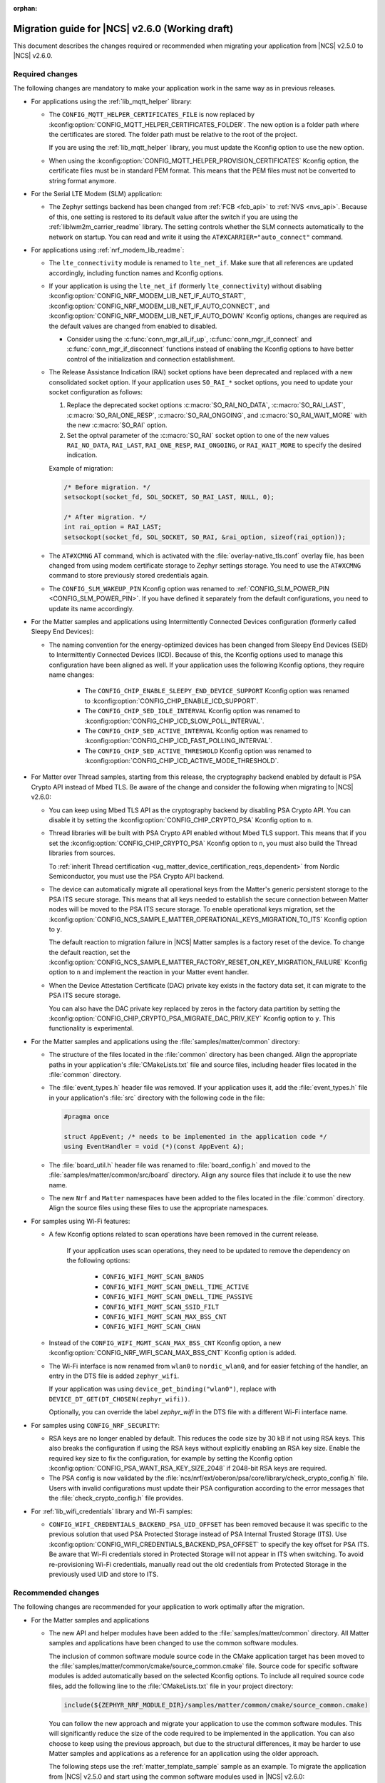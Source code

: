 :orphan:

.. _migration_2.6:

Migration guide for |NCS| v2.6.0 (Working draft)
################################################

This document describes the changes required or recommended when migrating your application from |NCS| v2.5.0 to |NCS| v2.6.0.

Required changes
****************

The following changes are mandatory to make your application work in the same way as in previous releases.

* For applications using the :ref:`lib_mqtt_helper` library:

  * The ``CONFIG_MQTT_HELPER_CERTIFICATES_FILE`` is now replaced by :kconfig:option:`CONFIG_MQTT_HELPER_CERTIFICATES_FOLDER`.
    The new option is a folder path where the certificates are stored.
    The folder path must be relative to the root of the project.

    If you are using the :ref:`lib_mqtt_helper` library, you must update the Kconfig option to use the new option.

  * When using the :kconfig:option:`CONFIG_MQTT_HELPER_PROVISION_CERTIFICATES` Kconfig option, the certificate files must be in standard PEM format.
    This means that the PEM files must not be converted to string format anymore.

* For the Serial LTE Modem (SLM) application:

  * The Zephyr settings backend has been changed from :ref:`FCB <fcb_api>` to :ref:`NVS <nvs_api>`.
    Because of this, one setting is restored to its default value after the switch if you are using the :ref:`liblwm2m_carrier_readme` library.
    The setting controls whether the SLM connects automatically to the network on startup.
    You can read and write it using the ``AT#XCARRIER="auto_connect"`` command.

* For applications using :ref:`nrf_modem_lib_readme`:

  * The  ``lte_connectivity`` module is renamed to ``lte_net_if``.
    Make sure that all references are updated accordingly, including function names and Kconfig options.

  * If your application is using the ``lte_net_if`` (formerly ``lte_connectivity``) without disabling :kconfig:option:`CONFIG_NRF_MODEM_LIB_NET_IF_AUTO_START`, :kconfig:option:`CONFIG_NRF_MODEM_LIB_NET_IF_AUTO_CONNECT`, and :kconfig:option:`CONFIG_NRF_MODEM_LIB_NET_IF_AUTO_DOWN` Kconfig options, changes are required as the default values are changed from enabled to disabled.

    * Consider using the :c:func:`conn_mgr_all_if_up`, :c:func:`conn_mgr_if_connect` and :c:func:`conn_mgr_if_disconnect` functions instead of enabling the Kconfig options to have better control of the initialization and connection establishment.

  * The Release Assistance Indication (RAI) socket options have been deprecated and replaced with a new consolidated socket option.
    If your application uses ``SO_RAI_*`` socket options, you need to update your socket configuration as follows:

    #. Replace the deprecated socket options :c:macro:`SO_RAI_NO_DATA`, :c:macro:`SO_RAI_LAST`, :c:macro:`SO_RAI_ONE_RESP`, :c:macro:`SO_RAI_ONGOING`, and :c:macro:`SO_RAI_WAIT_MORE` with the new :c:macro:`SO_RAI` option.
    #. Set the optval parameter of the :c:macro:`SO_RAI` socket option to one of the new values ``RAI_NO_DATA``, ``RAI_LAST``, ``RAI_ONE_RESP``, ``RAI_ONGOING``, or ``RAI_WAIT_MORE`` to specify the desired indication.

    Example of migration:

    .. code-block:: c

      /* Before migration. */
      setsockopt(socket_fd, SOL_SOCKET, SO_RAI_LAST, NULL, 0);

      /* After migration. */
      int rai_option = RAI_LAST;
      setsockopt(socket_fd, SOL_SOCKET, SO_RAI, &rai_option, sizeof(rai_option));

  * The ``AT#XCMNG`` AT command, which is activated with the :file:`overlay-native_tls.conf` overlay file, has been changed from using modem certificate storage to Zephyr settings storage.
    You need to use the ``AT#XCMNG`` command to store previously stored credentials again.

  * The ``CONFIG_SLM_WAKEUP_PIN`` Kconfig option was renamed to :ref:`CONFIG_SLM_POWER_PIN <CONFIG_SLM_POWER_PIN>`.
    If you have defined it separately from the default configurations, you need to update its name accordingly.

* For the Matter samples and applications using Intermittently Connected Devices configuration (formerly called Sleepy End Devices):

  * The naming convention for the energy-optimized devices has been changed from Sleepy End Devices (SED) to Intermittently Connected Devices (ICD).
    Because of this, the Kconfig options used to manage this configuration have been aligned as well.
    If your application uses the following Kconfig options, they require name changes:

      * The ``CONFIG_CHIP_ENABLE_SLEEPY_END_DEVICE_SUPPORT`` Kconfig option was renamed to :kconfig:option:`CONFIG_CHIP_ENABLE_ICD_SUPPORT`.
      * The ``CONFIG_CHIP_SED_IDLE_INTERVAL`` Kconfig option was renamed to :kconfig:option:`CONFIG_CHIP_ICD_SLOW_POLL_INTERVAL`.
      * The ``CONFIG_CHIP_SED_ACTIVE_INTERVAL`` Kconfig option was renamed to :kconfig:option:`CONFIG_CHIP_ICD_FAST_POLLING_INTERVAL`.
      * The ``CONFIG_CHIP_SED_ACTIVE_THRESHOLD`` Kconfig option was renamed to :kconfig:option:`CONFIG_CHIP_ICD_ACTIVE_MODE_THRESHOLD`.

* For Matter over Thread samples, starting from this release, the cryptography backend enabled by default is PSA Crypto API instead of Mbed TLS.
  Be aware of the change and consider the following when migrating to |NCS| v2.6.0:

  * You can keep using Mbed TLS API as the cryptography backend by disabling PSA Crypto API.
    You can disable it by setting the :kconfig:option:`CONFIG_CHIP_CRYPTO_PSA` Kconfig option to ``n``.
  * Thread libraries will be built with PSA Crypto API enabled without Mbed TLS support.
    This means that if you set the :kconfig:option:`CONFIG_CHIP_CRYPTO_PSA` Kconfig option to ``n``, you must also build the Thread libraries from sources.

    To :ref:`inherit Thread certification <ug_matter_device_certification_reqs_dependent>` from Nordic Semiconductor, you must use the PSA Crypto API backend.
  * The device can automatically migrate all operational keys from the Matter's generic persistent storage to the PSA ITS secure storage.
    This means that all keys needed to establish the secure connection between Matter nodes will be moved to the PSA ITS secure storage.
    To enable operational keys migration, set the :kconfig:option:`CONFIG_NCS_SAMPLE_MATTER_OPERATIONAL_KEYS_MIGRATION_TO_ITS` Kconfig option to ``y``.

    The default reaction to migration failure in |NCS| Matter samples is a factory reset of the device.
    To change the default reaction, set the :kconfig:option:`CONFIG_NCS_SAMPLE_MATTER_FACTORY_RESET_ON_KEY_MIGRATION_FAILURE` Kconfig option to ``n`` and implement the reaction in your Matter event handler.
  * When the Device Attestation Certificate (DAC) private key exists in the factory data set, it can migrate to the PSA ITS secure storage.

    You can also have the DAC private key replaced by zeros in the factory data partition by setting the :kconfig:option:`CONFIG_CHIP_CRYPTO_PSA_MIGRATE_DAC_PRIV_KEY` Kconfig option to ``y``.
    This functionality is experimental.

* For the Matter samples and applications using the :file:`samples/matter/common` directory:

  * The structure of the files located in the :file:`common` directory has been changed.
    Align the appropriate paths in your application's :file:`CMakeLists.txt` file and source files, including header files located in the :file:`common` directory.
  * The :file:`event_types.h` header file was removed.
    If your application uses it, add the :file:`event_types.h` file in your application's :file:`src` directory with the following code in the file:

    .. code-block:: C++

       #pragma once

       struct AppEvent; /* needs to be implemented in the application code */
       using EventHandler = void (*)(const AppEvent &);

  * The :file:`board_util.h` header file was renamed to :file:`board_config.h` and moved to the :file:`samples/matter/common/src/board` directory.
    Align any source files that include it to use the new name.
  * The new ``Nrf`` and ``Matter`` namespaces have been added to the files located in the :file:`common` directory.
    Align the source files using these files to use the appropriate namespaces.

* For samples using Wi-Fi features:

  * A few Kconfig options related to scan operations have been removed in the current release.

     If your application uses scan operations, they need to be updated to remove the dependency on the following options:

      * ``CONFIG_WIFI_MGMT_SCAN_BANDS``
      * ``CONFIG_WIFI_MGMT_SCAN_DWELL_TIME_ACTIVE``
      * ``CONFIG_WIFI_MGMT_SCAN_DWELL_TIME_PASSIVE``
      * ``CONFIG_WIFI_MGMT_SCAN_SSID_FILT``
      * ``CONFIG_WIFI_MGMT_SCAN_MAX_BSS_CNT``
      * ``CONFIG_WIFI_MGMT_SCAN_CHAN``

  * Instead of the ``CONFIG_WIFI_MGMT_SCAN_MAX_BSS_CNT`` Kconfig option, a new :kconfig:option:`CONFIG_NRF_WIFI_SCAN_MAX_BSS_CNT` Kconfig option is added.

  * The Wi-Fi interface is now renamed from ``wlan0`` to ``nordic_wlan0``, and for easier fetching of the handler, an entry in the DTS file is added ``zephyr_wifi``.

    If your application was using ``device_get_binding("wlan0")``, replace with ``DEVICE_DT_GET(DT_CHOSEN(zephyr_wifi))``.

    Optionally, you can override the label `zephyr_wifi` in the DTS file with a different Wi-Fi interface name.

* For samples using ``CONFIG_NRF_SECURITY``:

  * RSA keys are no longer enabled by default.
    This reduces the code size by 30 kB if not using RSA keys.
    This also breaks the configuration if using the RSA keys without explicitly enabling an RSA key size.
    Enable the required key size to fix the configuration, for example by setting the Kconfig option :kconfig:option:`CONFIG_PSA_WANT_RSA_KEY_SIZE_2048` if 2048-bit RSA keys are required.

  * The PSA config is now validated by the :file:`ncs/nrf/ext/oberon/psa/core/library/check_crypto_config.h` file.
    Users with invalid configurations must update their PSA configuration according to the error messages that the :file:`check_crypto_config.h` file provides.

* For :ref:`lib_wifi_credentials` library and Wi-Fi samples:

  * ``CONFIG_WIFI_CREDENTIALS_BACKEND_PSA_UID_OFFSET`` has been removed because it was specific to the previous solution that used PSA Protected Storage instead of PSA Internal Trusted Storage (ITS).
    Use :kconfig:option:`CONFIG_WIFI_CREDENTIALS_BACKEND_PSA_OFFSET` to specify the key offset for PSA ITS.
    Be aware that Wi-Fi credentials stored in Protected Storage will not appear in ITS when switching.
    To avoid re-provisioning Wi-Fi credentials, manually read out the old credentials from Protected Storage in the previously used UID and store to ITS.

Recommended changes
*******************

The following changes are recommended for your application to work optimally after the migration.

* For the Matter samples and applications

  * The new API and helper modules have been added to the :file:`samples/matter/common` directory.
    All Matter samples and applications have been changed to use the common software modules.

    The inclusion of common software module source code in the CMake application target has been moved to the :file:`samples/matter/common/cmake/source_common.cmake` file.
    Source code for specific software modules is added automatically based on the selected Kconfig options.
    To include all required source code files, add the following line to the :file:`CMakeLists.txt` file in your project directory:

    .. code-block:: console

      include(${ZEPHYR_NRF_MODULE_DIR}/samples/matter/common/cmake/source_common.cmake)

    You can follow the new approach and migrate your application to use the common software modules.
    This will significantly reduce the size of the code required to be implemented in the application.
    You can also choose to keep using the previous approach, but due to the structural differences, it may be harder to use Matter samples and applications as a reference for an application using the older approach.

    The following steps use the :ref:`matter_template_sample` sample as an example.
    To migrate the application from |NCS| v2.5.0 and start using the common software modules used in |NCS| v2.6.0:

    * Replace the code used for initialization and handling of the board's components, like LEDs or buttons, with the common ``board`` module.
      The ``board`` module handles buttons and LEDs in a way consistent with Matter samples UI.
      It uses the ``task_executor`` common module for posting a board-related event.
      You can also use the ``task_executor`` module for posting and dispatching events in your application.

      To replace the |NCS| v2.5.0 compliant implementation with the ``board`` module, complete the following steps:

      1. Remove the following code from the :file:`app_task.h` file:

         .. code-block:: C++

          #include "app_event.h"
          #include "led_widget.h"

          static void PostEvent(const AppEvent &event);
          void CancelTimer();
          void StartTimer(uint32_t timeoutInMs);

          static void DispatchEvent(const AppEvent &event);
          static void UpdateLedStateEventHandler(const AppEvent &event);
          static void FunctionHandler(const AppEvent &event);
          static void FunctionTimerEventHandler(const AppEvent &event);
          static void ButtonEventHandler(uint32_t buttonState, uint32_t hasChanged);
          static void LEDStateUpdateHandler(LEDWidget &ledWidget);
          static void FunctionTimerTimeoutCallback(k_timer *timer);
          static void UpdateStatusLED();

          FunctionEvent mFunction = FunctionEvent::NoneSelected;
          bool mFunctionTimerActive = false;

      #. Remove the following code from the :file:`app_task.cpp` file:

         .. code-block:: C++

          #include "app_config.h"
          #include "led_util.h"
          #include "board_util.h"
          #include <dk_buttons_and_leds.h>

          namespace
          {
          constexpr size_t kAppEventQueueSize = 10;
          constexpr uint32_t kFactoryResetTriggerTimeout = 6000;

          K_MSGQ_DEFINE(sAppEventQueue, sizeof(AppEvent), kAppEventQueueSize, alignof(AppEvent));
          k_timer sFunctionTimer;

          LEDWidget sStatusLED;
          #if NUMBER_OF_LEDS == 2
          FactoryResetLEDsWrapper<1> sFactoryResetLEDs{ { FACTORY_RESET_SIGNAL_LED } };
          #else
          FactoryResetLEDsWrapper<3> sFactoryResetLEDs{ { FACTORY_RESET_SIGNAL_LED, FACTORY_RESET_SIGNAL_LED1,
                      FACTORY_RESET_SIGNAL_LED2 } };
          #endif

          bool sIsNetworkProvisioned = false;
          bool sIsNetworkEnabled = false;
          bool sHaveBLEConnections = false;
          } /* namespace */

          namespace LedConsts
          {
          namespace StatusLed
          {
            namespace Unprovisioned
            {
              constexpr uint32_t kOn_ms{ 100 };
              constexpr uint32_t kOff_ms{ kOn_ms };
            } /* namespace Unprovisioned */
            namespace Provisioned
            {
              constexpr uint32_t kOn_ms{ 50 };
              constexpr uint32_t kOff_ms{ 950 };
            } /* namespace Provisioned */

          } /* namespace StatusLed */
          } /* namespace LedConsts */

          void AppTask::ButtonEventHandler(uint32_t buttonState, uint32_t hasChanged)
          {
            AppEvent button_event;
            button_event.Type = AppEventType::Button;

            if (FUNCTION_BUTTON_MASK & hasChanged) {
              button_event.ButtonEvent.PinNo = FUNCTION_BUTTON;
              button_event.ButtonEvent.Action =
                static_cast<uint8_t>((FUNCTION_BUTTON_MASK & buttonState) ? AppEventType::ButtonPushed :
                                  AppEventType::ButtonReleased);
              button_event.Handler = FunctionHandler;
              PostEvent(button_event);
            }
          }

          void AppTask::FunctionTimerTimeoutCallback(k_timer *timer)
          {
            if (!timer) {
              return;
            }

            AppEvent event;
            event.Type = AppEventType::Timer;
            event.TimerEvent.Context = k_timer_user_data_get(timer);
            event.Handler = FunctionTimerEventHandler;
            PostEvent(event);
          }

          void AppTask::FunctionTimerEventHandler(const AppEvent &)
          {
            if (Instance().mFunction == FunctionEvent::FactoryReset) {
              Instance().mFunction = FunctionEvent::NoneSelected;
              LOG_INF("Factory Reset triggered");

              sStatusLED.Set(true);
              sFactoryResetLEDs.Set(true);

              chip::Server::GetInstance().ScheduleFactoryReset();
            }
          }

          void AppTask::FunctionHandler(const AppEvent &event)
          {
            if (event.ButtonEvent.PinNo != FUNCTION_BUTTON)
              return;

            if (event.ButtonEvent.Action == static_cast<uint8_t>(AppEventType::ButtonPushed)) {
              Instance().StartTimer(kFactoryResetTriggerTimeout);
              Instance().mFunction = FunctionEvent::FactoryReset;
            } else if (event.ButtonEvent.Action == static_cast<uint8_t>(AppEventType::ButtonReleased)) {
              if (Instance().mFunction == FunctionEvent::FactoryReset) {
                sFactoryResetLEDs.Set(false);
                UpdateStatusLED();
                Instance().CancelTimer();
                Instance().mFunction = FunctionEvent::NoneSelected;
                LOG_INF("Factory Reset has been Canceled");
              }
            }
          }

          void AppTask::LEDStateUpdateHandler(LEDWidget &ledWidget)
          {
            AppEvent event;
            event.Type = AppEventType::UpdateLedState;
            event.Handler = UpdateLedStateEventHandler;
            event.UpdateLedStateEvent.LedWidget = &ledWidget;
            PostEvent(event);
          }

          void AppTask::UpdateLedStateEventHandler(const AppEvent &event)
          {
            if (event.Type == AppEventType::UpdateLedState) {
              event.UpdateLedStateEvent.LedWidget->UpdateState();
            }
          }

          void AppTask::UpdateStatusLED()
          {
            /* Update the status LED.
            *
            * If IPv6 networking and service provisioned, keep the LED On constantly.
            *
            * If the system has BLE connection(s) uptill the stage above, THEN blink the LED at an even
            * rate of 100ms.
            *
            * Otherwise, blink the LED for a very short time. */
            if (sIsNetworkProvisioned && sIsNetworkEnabled) {
              sStatusLED.Set(true);
            } else if (sHaveBLEConnections) {
              sStatusLED.Blink(LedConsts::StatusLed::Unprovisioned::kOn_ms,
                  LedConsts::StatusLed::Unprovisioned::kOff_ms);
            } else {
              sStatusLED.Blink(LedConsts::StatusLed::Provisioned::kOn_ms, LedConsts::StatusLed::Provisioned::kOff_ms);
            }
          }

          void AppTask::CancelTimer()
          {
            k_timer_stop(&sFunctionTimer);
          }

          void AppTask::StartTimer(uint32_t timeoutInMs)
          {
            k_timer_start(&sFunctionTimer, K_MSEC(timeoutInMs), K_NO_WAIT);
          }

          void AppTask::PostEvent(const AppEvent &event)
          {
            if (k_msgq_put(&sAppEventQueue, &event, K_NO_WAIT) != 0) {
              LOG_INF("Failed to post event to app task event queue");
            }
          }

          void AppTask::DispatchEvent(const AppEvent &event)
          {
            if (event.Handler) {
              event.Handler(event);
            } else {
              LOG_INF("Event received with no handler. Dropping event.");
            }
          }

      #. Include the ``board`` and ``task_executor`` modules to the :file:`app_task.cpp` file.

         .. code-block:: C++

          #include "app/task_executor.h"
          #include "board/board.h"

      #. Replace the code in the :c:func:`Init` method, in the :file:`app_task.cpp` file.
         The :c:func:`Init` method from the ``board`` module has two optional arguments, that you can use to pass your own handler implementations for handling buttons or LEDs.

         * Remove:

           .. code-block:: C++

            /* Initialize LEDs */
            LEDWidget::InitGpio();
            LEDWidget::SetStateUpdateCallback(LEDStateUpdateHandler);

            sStatusLED.Init(SYSTEM_STATE_LED);

            UpdateStatusLED();

            /* Initialize buttons */
            int ret = dk_buttons_init(ButtonEventHandler);
            if (ret) {
              LOG_ERR("dk_buttons_init() failed");
              return chip::System::MapErrorZephyr(ret);
            }

            /* Initialize function timer */
            k_timer_init(&sFunctionTimer, &AppTask::FunctionTimerTimeoutCallback, nullptr);
            k_timer_user_data_set(&sFunctionTimer, this);

         * Add:

           .. code-block:: C++

            if (!Nrf::GetBoard().Init()) {
                LOG_ERR("User interface initialization failed.");
                return CHIP_ERROR_INCORRECT_STATE;
            }

      #. Replace the code in the :c:func:`StartApp` method, in the :file:`app_task.cpp` file:

         * Remove:

           .. code-block:: C++

            AppEvent event = {};

            k_msgq_get(&sAppEventQueue, &event, K_FOREVER);
            DispatchEvent(event);

         * Add in the while loop:

           .. code-block:: C++

            Nrf::DispatchNextTask();

      #. Replace the code in the :c:func:`ChipEventHandler` method, in the :file:`app_task.cpp` file:

         * Add at the top of the method:

           .. code-block:: C++

            bool sIsNetworkProvisioned = false;
            bool sIsNetworkEnabled = false;

         * Remove for the :c:enum:`kCHIPoBLEAdvertisingChange` enum:

           .. code-block:: C++

            sHaveBLEConnections = ConnectivityMgr().NumBLEConnections() != 0;
            UpdateStatusLED();

         * Add for the :c:enum:`kCHIPoBLEAdvertisingChange` enum:

           .. code-block:: C++

            if (ConnectivityMgr().NumBLEConnections() != 0) {
              Nrf::GetBoard().UpdateDeviceState(Nrf::DeviceState::DeviceConnectedBLE);
            }

         * Remove for the :c:enum:`kThreadStateChange` and the :c:enum:`kWiFiConnectivityChange` enums:

           .. code-block:: C++

            UpdateStatusLED();

         * Add for the :c:enum:`kThreadStateChange` and the :c:enum:`kWiFiConnectivityChange` enums:

           .. code-block:: C++

            if (sIsNetworkProvisioned && sIsNetworkEnabled) {
              Nrf::GetBoard().UpdateDeviceState(Nrf::DeviceState::DeviceProvisioned);
            } else {
              Nrf::GetBoard().UpdateDeviceState(Nrf::DeviceState::DeviceDisconnected);
            }

      #. Add the ``board`` and ``task_executor`` modules to the compilation.
         Edit the :file:`CMakeLists.txt` file as follows:

         .. code-block:: cmake

          target_sources(app PRIVATE
              ${COMMON_ROOT}/src/app/task_executor.cpp
              ${COMMON_ROOT}/src/board/board.cpp
          )

      #. Add the common :file:`Kconfig` file to the list of sourced Kconfig files.
         To do so, edit your application :file:`Kconfig` file and add the following code one line before sourcing the :file:`Kconfig.zephyr` file:

         .. code-block:: kconfig

          source "${ZEPHYR_BASE}/../nrf/samples/matter/common/src/Kconfig"

    * Replace the code used for Matter stack initialization with the common ``matter_init`` module.
      The ``matter_init`` module initializes the Matter stack in a safe way, which means it takes care of the proper order of initialization for software modules.
      It uses the ``matter_event_handler`` common module for defining a default Matter event handler.
      You can customize the module behavior by injecting your own initialization parameters and callbacks.

      To replace the |NCS| v2.5.0 compliant implementation with the ``matter_init`` module, complete the following steps:

      1. Remove the following code from the :file:`app_task.h` file:

         .. code-block:: C++

          #if CONFIG_CHIP_FACTORY_DATA
          #include <platform/nrfconnect/FactoryDataProvider.h>
          #else
          #include <platform/nrfconnect/DeviceInstanceInfoProviderImpl.h>
          #endif

      #. Replace the code in the :c:struct:`AppTask` class, in the :file:`app_task.h` file:

         * Remove:

           .. code-block:: C++

            static void ChipEventHandler(const chip::DeviceLayer::ChipDeviceEvent *event, intptr_t arg);

            #if CONFIG_CHIP_FACTORY_DATA
              chip::DeviceLayer::FactoryDataProvider<chip::DeviceLayer::InternalFlashFactoryData> mFactoryDataProvider;
            #endif

         * Add:

           .. code-block:: C++

            static void MatterEventHandler(const chip::DeviceLayer::ChipDeviceEvent *event, intptr_t arg);

      #. Remove the following code from the :file:`app_task.cpp` file:

         .. code-block:: C++

          #include "fabric_table_delegate.h"
          #include <platform/CHIPDeviceLayer.h>
          #include <app/server/Server.h>
          #include <credentials/DeviceAttestationCredsProvider.h>
          #include <credentials/examples/DeviceAttestationCredsExample.h>
          #include <lib/support/CHIPMem.h>
          #include <lib/support/CodeUtils.h>
          #include <system/SystemError.h>

          #ifdef CONFIG_CHIP_WIFI
          #include <app/clusters/network-commissioning/network-commissioning.h>
          #include <platform/nrfconnect/wifi/NrfWiFiDriver.h>
          #endif

          #include <zephyr/kernel.h>

          using namespace ::chip::Credentials;

          #ifdef CONFIG_CHIP_WIFI
          app::Clusters::NetworkCommissioning::Instance
            sWiFiCommissioningInstance(0, &(NetworkCommissioning::NrfWiFiDriver::Instance()));
          #endif

      #. Include the ``matter_init`` module to the :file:`app_task.cpp` file.

         .. code-block:: C++

          #include "app/matter_init.h"

      #. Rename the :c:func:`ChipEventHandler` method, in the :file:`app_task.cpp` file, to the :c:func:`MatterEventHandler` method.
      #. Replace the code in the :c:func:`Init` method, in the :file:`app_task.cpp` file:

         * Remove:

           .. code-block:: C++

            /* Initialize CHIP stack */
            LOG_INF("Init CHIP stack");

            CHIP_ERROR err = chip::Platform::MemoryInit();
            if (err != CHIP_NO_ERROR) {
              LOG_ERR("Platform::MemoryInit() failed");
              return err;
            }

            err = PlatformMgr().InitChipStack();
            if (err != CHIP_NO_ERROR) {
              LOG_ERR("PlatformMgr().InitChipStack() failed");
              return err;
            }

            #if defined(CONFIG_NET_L2_OPENTHREAD)
              err = ThreadStackMgr().InitThreadStack();
              if (err != CHIP_NO_ERROR) {
                LOG_ERR("ThreadStackMgr().InitThreadStack() failed: %s", ErrorStr(err));
                return err;
              }

            #ifdef CONFIG_OPENTHREAD_MTD_SED
              err = ConnectivityMgr().SetThreadDeviceType(ConnectivityManager::kThreadDeviceType_SleepyEndDevice);
            #elif CONFIG_OPENTHREAD_MTD
              err = ConnectivityMgr().SetThreadDeviceType(ConnectivityManager::kThreadDeviceType_MinimalEndDevice);
            #else
              err = ConnectivityMgr().SetThreadDeviceType(ConnectivityManager::kThreadDeviceType_Router);
            #endif /* CONFIG_OPENTHREAD_MTD_SED */
              if (err != CHIP_NO_ERROR) {
                LOG_ERR("ConnectivityMgr().SetThreadDeviceType() failed: %s", ErrorStr(err));
                return err;
              }

            #elif defined(CONFIG_CHIP_WIFI)
              sWiFiCommissioningInstance.Init();
            #else
              return CHIP_ERROR_INTERNAL;
            #endif /* CONFIG_NET_L2_OPENTHREAD */

            #ifdef CONFIG_CHIP_OTA_REQUESTOR
              /* OTA image confirmation must be done before the factory data init. */
              OtaConfirmNewImage();
            #endif

              /* Initialize CHIP server */
            #if CONFIG_CHIP_FACTORY_DATA
              ReturnErrorOnFailure(mFactoryDataProvider.Init());
              SetDeviceInstanceInfoProvider(&mFactoryDataProvider);
              SetDeviceAttestationCredentialsProvider(&mFactoryDataProvider);
              SetCommissionableDataProvider(&mFactoryDataProvider);
            #else
              SetDeviceInstanceInfoProvider(&DeviceInstanceInfoProviderMgrImpl());
              SetDeviceAttestationCredentialsProvider(Examples::GetExampleDACProvider());
            #endif

              static chip::CommonCaseDeviceServerInitParams initParams;
              (void)initParams.InitializeStaticResourcesBeforeServerInit();

              ReturnErrorOnFailure(chip::Server::GetInstance().Init(initParams));
              ConfigurationMgr().LogDeviceConfig();
              PrintOnboardingCodes(chip::RendezvousInformationFlags(chip::RendezvousInformationFlag::kBLE));
              AppFabricTableDelegate::Init();

              /*
              * Add CHIP event handler and start CHIP thread.
              * Note that all the initialization code should happen prior to this point to avoid data races
              * between the main and the CHIP threads.
              */
              PlatformMgr().AddEventHandler(ChipEventHandler, 0);

              err = PlatformMgr().StartEventLoopTask();
              if (err != CHIP_NO_ERROR) {
                LOG_ERR("PlatformMgr().StartEventLoopTask() failed");
                return err;
              }

              return CHIP_NO_ERROR;

         * Add the following code before the board components initialization.
           The :c:func:`PrepareServer` method has two optional arguments that you can use to pass your own Matter event handler and  initialization data, including custom callbacks to invoke before and after the initialization.

           .. code-block:: C++

            /* Initialize Matter stack */
	          ReturnErrorOnFailure(Nrf::Matter::PrepareServer(MatterEventHandler));

         * Add the following code at the end of :c:func:`Init` method:

           .. code-block:: C++

            return Nrf::Matter::StartServer();

      #. Add the ``main_init`` and ``matter_event_handler`` modules to the compilation.
         Edit the :file:`CMakeLists.txt` file as follows:

        .. code-block:: cmake

          target_sources(app PRIVATE
              ${COMMON_ROOT}/src/app/matter_init.cpp
              ${COMMON_ROOT}/src/app/matter_event_handler.cpp
          )

    * Replace the code used for Matter event handling with the common ``matter_event_handler`` module.
      The ``matter_event_handler`` module handles events generated by the Matter stack in a Nordic platform-specific way.
      You can customize the module behavior by registering your own Matter event handler that extends the default implementation.

      To replace the |NCS| v2.5.0 compliant implementation with the ``matter_event_handler`` module, complete the following steps:

      1. Remove the :c:func:`MatterEventHandler` method declaration from the :file:`app_task.h` file.
      #. Remove the :c:func:`MatterEventHandler` method implementation from the :file:`app_task.cpp` file.
      #. Replace the code in the :c:func:`Init` method, in the :file:`app_task.cpp` file:

         * Remove:

           .. code-block:: C++

            ReturnErrorOnFailure(Nrf::Matter::PrepareServer(MatterEventHandler));

         * Add:

           .. code-block:: C++

            ReturnErrorOnFailure(Nrf::Matter::PrepareServer());

            /* Register Matter event handler that controls the connectivity status LED based on the captured Matter network
             * state. */
             ReturnErrorOnFailure(Nrf::Matter::RegisterEventHandler(Nrf::Board::DefaultMatterEventHandler, 0));

      #. Add the ``matter_event_handler`` module to the compilation.
         Edit :file:`CMakeLists.txt` file as follows:

         .. code-block:: cmake

          target_sources(app PRIVATE
              ${COMMON_ROOT}/src/app/matter_event_handler.cpp
          )

* For LwM2M applications, replace the :kconfig:option:`CONFIG_LWM2M_CLIENT_UTILS_DTLS_CID` Kconfig option with :kconfig:option:`CONFIG_LWM2M_DTLS_CID`.

* The :ref:`nrf53_audio_app` have changed the default controller from the :ref:`lib_bt_ll_acs_nrf53_readme` to Nordic Semiconductor's :ref:`ug_ble_controller_softdevice` (:ref:`softdevice_controller_iso`).
  The new controller is included and built automatically.
  Make sure to remove references to LE Audio controller for nRF5340 from your application.
  There should be no negative impact on performance of the nRF5340 Audio applications with the new controller.
  This change enables the use of standard |NCS| tools and procedures for building and configuring the controller.
  The SoftDevice Controller will for some time not have a QDID for the ISO operation.


.. HOWTO

   Add changes in the following format:

.. * Change1 and description
.. * Change2 and description

